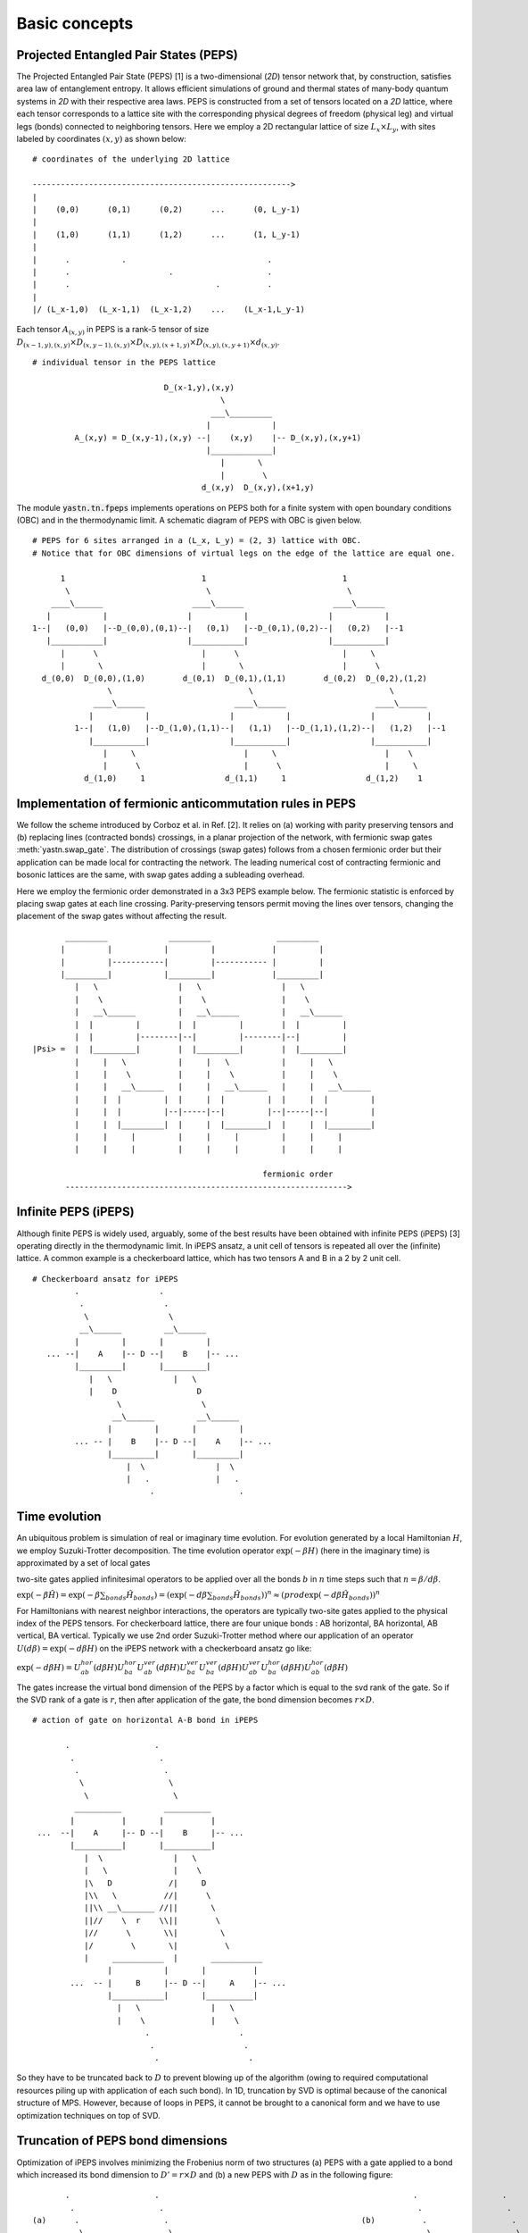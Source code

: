 ==============
Basic concepts
==============

Projected Entangled Pair States (PEPS)
^^^^^^^^^^^^^^^^^^^^^^^^^^^^^^^^^^^^^^^

The Projected Entangled Pair State (PEPS) [1] is a two-dimensional (`2D`) tensor network that, by construction, satisfies area law of entanglement entropy.
It allows efficient simulations of ground and thermal states of many-body quantum systems in `2D` with their respective area laws.
PEPS is constructed from a set of tensors located on a `2D` lattice, where each tensor corresponds to a lattice site with the corresponding physical degrees of freedom (physical leg) and virtual legs (bonds) connected to neighboring tensors.
Here we employ a 2D rectangular lattice of size :math:`L_{x} \times L_{y}`, with sites labeled by coordinates :math:`(x,y)` as shown below:


::

       # coordinates of the underlying 2D lattice

       ------------------------------------------------------->
       |
       |    (0,0)      (0,1)      (0,2)      ...      (0, L_y-1)
       |
       |    (1,0)      (1,1)      (1,2)      ...      (1, L_y-1)
       |
       |      .           .                              .
       |      .                     .                    .
       |      .                               .          .
       |
       |/ (L_x-1,0)  (L_x-1,1)  (L_x-1,2)    ...    (L_x-1,L_y-1)


Each tensor :math:`A_{(x,y)}` in PEPS is a rank-:math:`5` tensor of size :math:`D_{(x-1,y),(x,y)} \times D_{(x,y-1),(x,y)} \times D_{(x,y),(x+1,y)} \times D_{(x,y),(x,y+1)} \times d_{(x,y)}`.


::

    # individual tensor in the PEPS lattice

                                D_(x-1,y),(x,y)
                                            \
                                          ___\_________
                                         |             |
             A_(x,y) = D_(x,y-1),(x,y) --|    (x,y)    |-- D_(x,y),(x,y+1)
                                         |_____________|
                                            |       \
                                            |        \
                                        d_(x,y)  D_(x,y),(x+1,y)


The module :code:`yastn.tn.fpeps` implements operations on PEPS both for a finite system with open boundary conditions (OBC) and in the thermodynamic limit.
A schematic diagram of PEPS with OBC is given below.

::

       # PEPS for 6 sites arranged in a (L_x, L_y) = (2, 3) lattice with OBC.
       # Notice that for OBC dimensions of virtual legs on the edge of the lattice are equal one.

             1                             1                             1
              \                             \                             \
           ____\______                   ____\______                   ____\______
          |           |                 |           |                 |           |
       1--|   (0,0)   |--D_(0,0),(0,1)--|   (0,1)   |--D_(0,1),(0,2)--|   (0,2)   |--1
          |___________|                 |___________|                 |___________|
             |      \                      |      \                      |     \
             |       \                     |       \                     |      \
         d_(0,0)  D_(0,0),(1,0)        d_(0,1)  D_(0,1),(1,1)        d_(0,2)  D_(0,2),(1,2)
                       \                             \                             \
                    ____\______                   ____\______                   ____\______
                   |           |                 |           |                 |           |
                1--|   (1,0)   |--D_(1,0),(1,1)--|   (1,1)   |--D_(1,1),(1,2)--|   (1,2)   |--1
                   |___________|                 |___________|                 |___________|
                      |     \                       |     \                       |    \
                      |      \                      |      \                      |     \
                  d_(1,0)     1                 d_(1,1)     1                 d_(1,2)    1





Implementation of fermionic anticommutation rules in PEPS
^^^^^^^^^^^^^^^^^^^^^^^^^^^^^^^^^^^^^^^^^^^^^^^^^^^^^^^^^

We follow the scheme introduced by Corboz et al. in Ref. [2].
It relies on (a) working with parity preserving tensors and (b) replacing lines (contracted bonds) crossings, in a planar projection of the network, with fermionic swap gates :meth:`yastn.swap_gate`.
The distribution of crossings (swap gates) follows from a chosen fermionic order but their application can be made local for contracting the network.
The leading numerical cost of contracting fermionic and bosonic lattices are the same, with swap gates adding a subleading overhead.

Here we employ the fermionic order demonstrated in a 3x3 PEPS example below.
The fermionic statistic is enforced by placing swap gates at each line crossing.
Parity-preserving tensors permit moving the lines over tensors, changing the placement of the swap gates without affecting the result.

::


              _________             _________              _________
             |         |           |         |            |         |
             |         |-----------|         |----------- |         |
             |_________|           |_________|            |_________|
                |   \                 |   \                 |   \
                |    \                |    \                |    \
                |   __\______         |   __\______         |   __\______
                |  |         |        |  |         |        |  |         |
                |  |         |--------|--|         |--------|--|         |
       |Psi> =  |  |_________|        |  |_________|        |  |_________|
                |     |   \           |     |   \           |     |   \
                |     |    \          |     |    \          |     |    \
                |     |   __\______   |     |   __\______   |     |   __\______
                |     |  |         |  |     |  |         |  |     |  |         |
                |     |  |         |--|-----|--|         |--|-----|--|         |
                |     |  |_________|  |     |  |_________|  |     |  |_________|
                |     |     |         |     |     |         |     |     |
                |     |     |         |     |     |         |     |     |

                                                        fermionic order
              ------------------------------------------------------------>



Infinite PEPS (iPEPS)
^^^^^^^^^^^^^^^^^^^^^

Although finite PEPS is widely used, arguably, some of the best results have been obtained with infinite PEPS (iPEPS) [3] operating directly in the thermodynamic limit.
In iPEPS ansatz, a unit cell of tensors is repeated all over the (infinite) lattice.
A common example is a checkerboard lattice, which has two tensors A and B in a 2 by 2 unit cell.

::

       # Checkerboard ansatz for iPEPS
                .                 .
                 .                 .
                  \                 \
                 __\______         __\______
                |         |       |         |
          ... --|    A    |-- D --|    B    |-- ...
                |_________|       |_________|
                   |   \             |   \
                   |    D                 D
                         \                 \
                        __\______         __\______
                       |         |       |         |
                ... -- |    B    |-- D --|    A    |-- ...
                       |_________|       |_________|
                           |  \               |  \
                           |   .              |   .
                                .                  .


Time evolution
^^^^^^^^^^^^^^
An ubiquitous problem is simulation of real or imaginary time evolution.
For evolution generated by a local Hamiltonian :math:`H`, we employ Suzuki-Trotter decomposition.
The time evolution operator :math:`\exp(-\beta H)` (here in the imaginary time) is approximated by
a set of local gates

two-site gates applied
infinitesimal operators to be applied over all the bonds :math:`b` in :math:`n` time steps such that :math:`n = \beta / d\beta`.

:math:`\exp(-\beta \hat{H}) = \exp(-\beta \sum_{bonds} \hat{H}_{bonds}) = (\exp(-d\beta \sum_{bonds} \hat{H}_{bonds}))^{n} \approx (prod \exp(-d\beta \hat{H}_{bonds}))^{n}`

For Hamiltonians with nearest neighbor interactions, the operators are typically two-site gates applied to the physical index of the PEPS tensors. For checkerboard lattice,
there are four unique bonds : AB horizontal, BA horizontal, AB vertical, BA vertical. Typically we use 2nd order Suzuki-Trotter method where our application of
an operator :math:`U(d\beta) = \exp(-d\beta H)` on the iPEPS network with a checkerboard ansatz go like:

:math:`\exp(-d\beta H) = U_{ab}^{hor}(d\beta H)U_{ba}^{hor}U_{ab}^{ver}(d\beta H)U_{ba}^{ver}U_{ba}^{ver}(d\beta H)U_{ab}^{ver}U_{ba}^{hor}(d\beta H)U_{ab}^{hor}(d\beta H)`

The gates increase the virtual bond dimension of the PEPS by a factor which is equal to the svd rank of the gate. So if the SVD rank of a gate is :math:`r`, then after application of the gate,
the bond dimension becomes :math:`r \times D`.

::


        # action of gate on horizontal A-B bond in iPEPS

               .                  .
                .                  .
                 .                  .
                  \                  \
                   \                  \
                 __________         __________
                |          |       |          |
         ...  --|    A     |-- D --|    B     |-- ...
                |__________|       |__________|
                   |  \               |   \
                   |   \              |    \
                   |\   D            /|     D
                   |\\   \          //|      \
                   ||\\ __\_______ //||       \
                   ||//    \  r    \\||        \
                   |//      \       \\|         \
                   |/        \       \|          \
                   |     ___________  |       ___________
                        |           |       |          |
                ...  -- |     B     |-- D --|     A    |-- ...
                        |___________|       |__________|
                          |   \               |   \
                          |    \              |    \
                                .                   .
                                 .                   .
                                  .                   .


So they have to be truncated back to :math:`D` to prevent blowing up of the algorithm (owing to required computational
resources piling up with application of each such bond). In 1D, truncation by SVD is optimal because of the canonical structure of MPS.
However, because of loops in PEPS, it cannot be brought to a canonical form and we have to use optimization techniques on top of SVD.



Truncation of PEPS bond dimensions
^^^^^^^^^^^^^^^^^^^^^^^^^^^^^^^^^^

Optimization of iPEPS involves minimizing the Frobenius norm of two structures (a) PEPS with a gate applied to a bond which increased its bond dimension to :math:`D' = r \times D` and (b) a new PEPS with
:math:`D` as in the following figure:

::

               .                  .                                                      .                  .
                .                  .                                                      .                  .
        (a)      .                  .                                         (b)          .                  .
                  \                  \                                                      \                  \
                   \                  \                                                      \                  \
                 __________         __________                                            __________          _________
                |          |       |          |                                          |           |       |         |
         ...  --|    A'    |-------|    B'    |-- ...                             ...  --|     A''   |-- D --|    B''  |-- ...
                |__________| r x D |__________|                                          |___________|       |_________|
                   |  \               |   \                                                 |   \               |   \
                   |   \              |    \                                                |    \              |    \
                   |    D             |     D                                               |     D             |     D
                   |     \            |      \                                              |      \            |      \
                          \                   \                          ~                          \                   \
                        ___________         __________                   ~                       _________         _________
                       |           |       |          |                                         |         |       |         |
                ... -- |     B     |-- D --|     A    |-- ...                            ...  --|    B    |-- D --|    A    |-- ...
                       |___________|       |__________|                                         |_________|       |_________|
                          |   \               |   \                                                |   \             |   \
                          |    \              |    \                                               |    \            |    \
                          |     .             |     .                                              |     .           |     .
                          |      .            |      .                                             |      .          |      .
                                  .                   .                                                    .                 .


Note that this figures are part of an infinite PEPS structure extending in all four directions. If we denote the wavefunction representing the PEPS in fig. (a)
by :math:`|\Psi(A',B')\rangle` and the wavefunction representing the PEPS in fig. (b) as :math:`|\Psi(A'',B'')\rangle`, then the Frobenius norm is denoted by
:math:`d(A',B';A'',B'') = || |\Psi(A'',B'')\rangle - |\Psi(A',B')\rangle ||^{2}`. Minimization of the Frobenius norm is done with respect to a metric tensor.
The state-of-the-art optimization method in this context is the so-called Full Update. Although the Full Update has been immensely succesful in calculating ground states of
2D models, it has been found to be expensive and somewhat unstable for thermal states. In YASTN, we use the fermionic version of the newly developed optimization technique
called the Neighborhood Tensor Update (NTU) to calculate the thermal states of the Fermi Hubbard Model. For details see :ref:`NTU<fpeps/algorithms_NTU>`


iPEPS contraction; CTMRG
^^^^^^^^^^^^^^^^^^^^^^^^

The exact contraction of an iPEPS is exponentially hard. The state-of-the-art technique for calculating the norm and expectation values
is the Corner Transfer Matrix Renormalization Group.
`Corner Transfer matrix renormalization group`
(:ref:`CTMRG<fpeps/algorithms_ctmrg:corner transfer matrix renormalization group (ctmrg) algorithm>`)
is an algorithm that calculates :math:`4` corner and :math:`4` transfer matrices surrounding each unique tensor in the unit cell.
These :math:`4` corner and :math:`4` transfer matrices basically replaces the infinite environment surrounding the lattice site.


References & Related works
^^^^^^^^^^^^^^^^^^^^^^^^^^

1. “Renormalization algorithms for Quantum-Many Body Systems in two and higher dimensions”, Frank Verstraete and Juan I. Cirac, `arXiv:cond-mat/0407066(2004) <https://arxiv.org/abs/cond-mat/0407066>`_
2. "Simulation of strongly correlated fermions in two spatial dimensions with fermionic projected entangled-pair states", Philippe Corboz, Román Orús, Bela Bauer, and Guifré Vidal, `Phys. Rev. B 81, 165104 (2010) <https://arxiv.org/abs/0912.0646>`_
3. “Classical Simulation of Infinite-Size Quantum Lattice Systems in Two Spatial Dimensions”, J. Jordan, R. Orus, G. Vidal, F. Verstraete, and J. I. Cirac, `Phys. Rev. Lett. 101, 250602 (2008) <https://arxiv.org/abs/cond-mat/0703788>`_
4. "Finite-temperature tensor network study of the Hubbard model on an infinite square lattice", Aritra Sinha, Marek M. Rams, Piotr Czarnik, and Jacek Dziarmaga, `Phys. Rev. B 106, 195105 (2022) <https://arxiv.org/abs/2209.00985>`_
5. "Time evolution of an infinite projected entangled pair state: Neighborhood tensor update", Jacek Dziarmaga, `Phys. Rev. B 104, 094411 (2021) <https://arxiv.org/abs/2107.06635>`_
